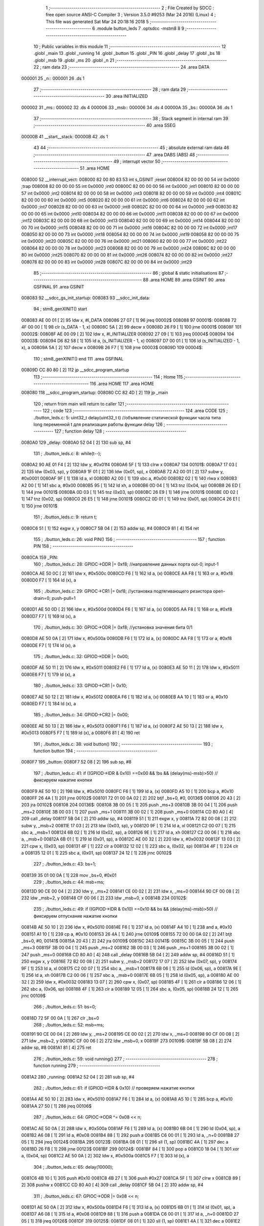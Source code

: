                                       1 ;--------------------------------------------------------
                                      2 ; File Created by SDCC : free open source ANSI-C Compiler
                                      3 ; Version 3.5.0 #9253 (Mar 24 2016) (Linux)
                                      4 ; This file was generated Sat Mar 24 20:18:16 2018
                                      5 ;--------------------------------------------------------
                                      6 	.module button_leds
                                      7 	.optsdcc -mstm8
                                      8 	
                                      9 ;--------------------------------------------------------
                                     10 ; Public variables in this module
                                     11 ;--------------------------------------------------------
                                     12 	.globl _main
                                     13 	.globl _running
                                     14 	.globl _button
                                     15 	.globl _PIN
                                     16 	.globl _delay
                                     17 	.globl _bs
                                     18 	.globl _msb
                                     19 	.globl _ms
                                     20 	.globl _n
                                     21 ;--------------------------------------------------------
                                     22 ; ram data
                                     23 ;--------------------------------------------------------
                                     24 	.area DATA
      000001                         25 _n::
      000001                         26 	.ds 1
                                     27 ;--------------------------------------------------------
                                     28 ; ram data
                                     29 ;--------------------------------------------------------
                                     30 	.area INITIALIZED
      000002                         31 _ms::
      000002                         32 	.ds 4
      000006                         33 _msb::
      000006                         34 	.ds 4
      00000A                         35 _bs::
      00000A                         36 	.ds 1
                                     37 ;--------------------------------------------------------
                                     38 ; Stack segment in internal ram 
                                     39 ;--------------------------------------------------------
                                     40 	.area	SSEG
      00000B                         41 __start__stack:
      00000B                         42 	.ds	1
                                     43 
                                     44 ;--------------------------------------------------------
                                     45 ; absolute external ram data
                                     46 ;--------------------------------------------------------
                                     47 	.area DABS (ABS)
                                     48 ;--------------------------------------------------------
                                     49 ; interrupt vector 
                                     50 ;--------------------------------------------------------
                                     51 	.area HOME
      008000                         52 __interrupt_vect:
      008000 82 00 80 83             53 	int s_GSINIT ;reset
      008004 82 00 00 00             54 	int 0x0000 ;trap
      008008 82 00 00 00             55 	int 0x0000 ;int0
      00800C 82 00 00 00             56 	int 0x0000 ;int1
      008010 82 00 00 00             57 	int 0x0000 ;int2
      008014 82 00 00 00             58 	int 0x0000 ;int3
      008018 82 00 00 00             59 	int 0x0000 ;int4
      00801C 82 00 00 00             60 	int 0x0000 ;int5
      008020 82 00 00 00             61 	int 0x0000 ;int6
      008024 82 00 00 00             62 	int 0x0000 ;int7
      008028 82 00 00 00             63 	int 0x0000 ;int8
      00802C 82 00 00 00             64 	int 0x0000 ;int9
      008030 82 00 00 00             65 	int 0x0000 ;int10
      008034 82 00 00 00             66 	int 0x0000 ;int11
      008038 82 00 00 00             67 	int 0x0000 ;int12
      00803C 82 00 00 00             68 	int 0x0000 ;int13
      008040 82 00 00 00             69 	int 0x0000 ;int14
      008044 82 00 00 00             70 	int 0x0000 ;int15
      008048 82 00 00 00             71 	int 0x0000 ;int16
      00804C 82 00 00 00             72 	int 0x0000 ;int17
      008050 82 00 00 00             73 	int 0x0000 ;int18
      008054 82 00 00 00             74 	int 0x0000 ;int19
      008058 82 00 00 00             75 	int 0x0000 ;int20
      00805C 82 00 00 00             76 	int 0x0000 ;int21
      008060 82 00 00 00             77 	int 0x0000 ;int22
      008064 82 00 00 00             78 	int 0x0000 ;int23
      008068 82 00 00 00             79 	int 0x0000 ;int24
      00806C 82 00 00 00             80 	int 0x0000 ;int25
      008070 82 00 00 00             81 	int 0x0000 ;int26
      008074 82 00 00 00             82 	int 0x0000 ;int27
      008078 82 00 00 00             83 	int 0x0000 ;int28
      00807C 82 00 00 00             84 	int 0x0000 ;int29
                                     85 ;--------------------------------------------------------
                                     86 ; global & static initialisations
                                     87 ;--------------------------------------------------------
                                     88 	.area HOME
                                     89 	.area GSINIT
                                     90 	.area GSFINAL
                                     91 	.area GSINIT
      008083                         92 __sdcc_gs_init_startup:
      008083                         93 __sdcc_init_data:
                                     94 ; stm8_genXINIT() start
      008083 AE 00 01         [ 2]   95 	ldw x, #l_DATA
      008086 27 07            [ 1]   96 	jreq	00002$
      008088                         97 00001$:
      008088 72 4F 00 00      [ 1]   98 	clr (s_DATA - 1, x)
      00808C 5A               [ 2]   99 	decw x
      00808D 26 F9            [ 1]  100 	jrne	00001$
      00808F                        101 00002$:
      00808F AE 00 09         [ 2]  102 	ldw	x, #l_INITIALIZER
      008092 27 09            [ 1]  103 	jreq	00004$
      008094                        104 00003$:
      008094 D6 82 58         [ 1]  105 	ld	a, (s_INITIALIZER - 1, x)
      008097 D7 00 01         [ 1]  106 	ld	(s_INITIALIZED - 1, x), a
      00809A 5A               [ 2]  107 	decw	x
      00809B 26 F7            [ 1]  108 	jrne	00003$
      00809D                        109 00004$:
                                    110 ; stm8_genXINIT() end
                                    111 	.area GSFINAL
      00809D CC 80 80         [ 2]  112 	jp	__sdcc_program_startup
                                    113 ;--------------------------------------------------------
                                    114 ; Home
                                    115 ;--------------------------------------------------------
                                    116 	.area HOME
                                    117 	.area HOME
      008080                        118 __sdcc_program_startup:
      008080 CC 82 4D         [ 2]  119 	jp	_main
                                    120 ;	return from main will return to caller
                                    121 ;--------------------------------------------------------
                                    122 ; code
                                    123 ;--------------------------------------------------------
                                    124 	.area CODE
                                    125 ;	./button_leds.c: 5: uint32_t delay(uint32_t t)  //объявление статической функции часла типа long переменной t для реализации работы функции delay
                                    126 ;	-----------------------------------------
                                    127 ;	 function delay
                                    128 ;	-----------------------------------------
      0080A0                        129 _delay:
      0080A0 52 04            [ 2]  130 	sub	sp, #4
                                    131 ;	./button_leds.c: 8: while(t--);
      0080A2 90 AE 01 F4      [ 2]  132 	ldw	y, #0x01f4
      0080A6 5F               [ 1]  133 	clrw	x
      0080A7                        134 00101$:
      0080A7 17 03            [ 2]  135 	ldw	(0x03, sp), y
      0080A9 1F 01            [ 2]  136 	ldw	(0x01, sp), x
      0080AB 72 A2 00 01      [ 2]  137 	subw	y, #0x0001
      0080AF 9F               [ 1]  138 	ld	a, xl
      0080B0 A2 00            [ 1]  139 	sbc	a, #0x00
      0080B2 02               [ 1]  140 	rlwa	x
      0080B3 A2 00            [ 1]  141 	sbc	a, #0x00
      0080B5 95               [ 1]  142 	ld	xh, a
      0080B6 0D 04            [ 1]  143 	tnz	(0x04, sp)
      0080B8 26 ED            [ 1]  144 	jrne	00101$
      0080BA 0D 03            [ 1]  145 	tnz	(0x03, sp)
      0080BC 26 E9            [ 1]  146 	jrne	00101$
      0080BE 0D 02            [ 1]  147 	tnz	(0x02, sp)
      0080C0 26 E5            [ 1]  148 	jrne	00101$
      0080C2 0D 01            [ 1]  149 	tnz	(0x01, sp)
      0080C4 26 E1            [ 1]  150 	jrne	00101$
                                    151 ;	./button_leds.c: 9: return t;
      0080C6 51               [ 1]  152 	exgw	x, y
      0080C7 5B 04            [ 2]  153 	addw	sp, #4
      0080C9 81               [ 4]  154 	ret
                                    155 ;	./button_leds.c: 26: void PIN()
                                    156 ;	-----------------------------------------
                                    157 ;	 function PIN
                                    158 ;	-----------------------------------------
      0080CA                        159 _PIN:
                                    160 ;	./button_leds.c: 28: GPIOC->DDR |= 0xf8;   	//направление данных порта out-0; input-1
      0080CA AE 50 0C         [ 2]  161 	ldw	x, #0x500c
      0080CD F6               [ 1]  162 	ld	a, (x)
      0080CE AA F8            [ 1]  163 	or	a, #0xf8
      0080D0 F7               [ 1]  164 	ld	(x), a
                                    165 ;	./button_leds.c: 29: GPIOC->CR1 |= 0xf8;   	//установка подтягивающего резистора open-drain=0; push-pull=1
      0080D1 AE 50 0D         [ 2]  166 	ldw	x, #0x500d
      0080D4 F6               [ 1]  167 	ld	a, (x)
      0080D5 AA F8            [ 1]  168 	or	a, #0xf8
      0080D7 F7               [ 1]  169 	ld	(x), a
                                    170 ;	./button_leds.c: 30: GPIOC->ODR |= 0xf8;   	//установка значения бита 0/1
      0080D8 AE 50 0A         [ 2]  171 	ldw	x, #0x500a
      0080DB F6               [ 1]  172 	ld	a, (x)
      0080DC AA F8            [ 1]  173 	or	a, #0xf8
      0080DE F7               [ 1]  174 	ld	(x), a
                                    175 ;	./button_leds.c: 32: GPIOD->DDR |= 0x00;
      0080DF AE 50 11         [ 2]  176 	ldw	x, #0x5011
      0080E2 F6               [ 1]  177 	ld	a, (x)
      0080E3 AE 50 11         [ 2]  178 	ldw	x, #0x5011
      0080E6 F7               [ 1]  179 	ld	(x), a
                                    180 ;	./button_leds.c: 33: GPIOD->CR1 |= 0x10;
      0080E7 AE 50 12         [ 2]  181 	ldw	x, #0x5012
      0080EA F6               [ 1]  182 	ld	a, (x)
      0080EB AA 10            [ 1]  183 	or	a, #0x10
      0080ED F7               [ 1]  184 	ld	(x), a
                                    185 ;	./button_leds.c: 34: GPIOD->CR2 |= 0x00;
      0080EE AE 50 13         [ 2]  186 	ldw	x, #0x5013
      0080F1 F6               [ 1]  187 	ld	a, (x)
      0080F2 AE 50 13         [ 2]  188 	ldw	x, #0x5013
      0080F5 F7               [ 1]  189 	ld	(x), a
      0080F6 81               [ 4]  190 	ret
                                    191 ;	./button_leds.c: 38: void button()
                                    192 ;	-----------------------------------------
                                    193 ;	 function button
                                    194 ;	-----------------------------------------
      0080F7                        195 _button:
      0080F7 52 08            [ 2]  196 	sub	sp, #8
                                    197 ;	./button_leds.c: 41: if ((GPIOD->IDR & 0x10) ==0x00 && !bs && (delay(ms)-msb)>50) // фиксируем нажатие кнопки
      0080F9 AE 50 10         [ 2]  198 	ldw	x, #0x5010
      0080FC F6               [ 1]  199 	ld	a, (x)
      0080FD A5 10            [ 1]  200 	bcp	a, #0x10
      0080FF 26 4A            [ 1]  201 	jrne	00102$
      008101 72 01 00 0A 02   [ 2]  202 	btjf	_bs+0, #0, 00136$
      008106 20 43            [ 2]  203 	jra	00102$
      008108                        204 00136$:
      008108 3B 00 05         [ 1]  205 	push	_ms+3
      00810B 3B 00 04         [ 1]  206 	push	_ms+2
      00810E 3B 00 03         [ 1]  207 	push	_ms+1
      008111 3B 00 02         [ 1]  208 	push	_ms+0
      008114 CD 80 A0         [ 4]  209 	call	_delay
      008117 5B 04            [ 2]  210 	addw	sp, #4
      008119 51               [ 1]  211 	exgw	x, y
      00811A 72 B2 00 08      [ 2]  212 	subw	y, _msb+2
      00811E 17 03            [ 2]  213 	ldw	(0x03, sp), y
      008120 9F               [ 1]  214 	ld	a, xl
      008121 C2 00 07         [ 1]  215 	sbc	a, _msb+1
      008124 6B 02            [ 1]  216 	ld	(0x02, sp), a
      008126 9E               [ 1]  217 	ld	a, xh
      008127 C2 00 06         [ 1]  218 	sbc	a, _msb+0
      00812A 6B 01            [ 1]  219 	ld	(0x01, sp), a
      00812C AE 00 32         [ 2]  220 	ldw	x, #0x0032
      00812F 13 03            [ 2]  221 	cpw	x, (0x03, sp)
      008131 4F               [ 1]  222 	clr	a
      008132 12 02            [ 1]  223 	sbc	a, (0x02, sp)
      008134 4F               [ 1]  224 	clr	a
      008135 12 01            [ 1]  225 	sbc	a, (0x01, sp)
      008137 24 12            [ 1]  226 	jrnc	00102$
                                    227 ;	./button_leds.c: 43: bs=1;
      008139 35 01 00 0A      [ 1]  228 	mov	_bs+0, #0x01
                                    229 ;	./button_leds.c: 44: msb=ms;
      00813D 90 CE 00 04      [ 2]  230 	ldw	y, _ms+2
      008141 CE 00 02         [ 2]  231 	ldw	x, _ms+0
      008144 90 CF 00 08      [ 2]  232 	ldw	_msb+2, y
      008148 CF 00 06         [ 2]  233 	ldw	_msb+0, x
      00814B                        234 00102$:
                                    235 ;	./button_leds.c: 49: if ((GPIOD->IDR & 0x10) ==0x10 && bs && (delay(ms)-msb)>50) // фиксируем отпускание  нажатие кнопки
      00814B AE 50 10         [ 2]  236 	ldw	x, #0x5010
      00814E F6               [ 1]  237 	ld	a, (x)
      00814F A4 10            [ 1]  238 	and	a, #0x10
      008151 A1 10            [ 1]  239 	cp	a, #0x10
      008153 26 4A            [ 1]  240 	jrne	00109$
      008155 72 00 00 0A 02   [ 2]  241 	btjt	_bs+0, #0, 00141$
      00815A 20 43            [ 2]  242 	jra	00109$
      00815C                        243 00141$:
      00815C 3B 00 05         [ 1]  244 	push	_ms+3
      00815F 3B 00 04         [ 1]  245 	push	_ms+2
      008162 3B 00 03         [ 1]  246 	push	_ms+1
      008165 3B 00 02         [ 1]  247 	push	_ms+0
      008168 CD 80 A0         [ 4]  248 	call	_delay
      00816B 5B 04            [ 2]  249 	addw	sp, #4
      00816D 51               [ 1]  250 	exgw	x, y
      00816E 72 B2 00 08      [ 2]  251 	subw	y, _msb+2
      008172 17 07            [ 2]  252 	ldw	(0x07, sp), y
      008174 9F               [ 1]  253 	ld	a, xl
      008175 C2 00 07         [ 1]  254 	sbc	a, _msb+1
      008178 6B 06            [ 1]  255 	ld	(0x06, sp), a
      00817A 9E               [ 1]  256 	ld	a, xh
      00817B C2 00 06         [ 1]  257 	sbc	a, _msb+0
      00817E 6B 05            [ 1]  258 	ld	(0x05, sp), a
      008180 AE 00 32         [ 2]  259 	ldw	x, #0x0032
      008183 13 07            [ 2]  260 	cpw	x, (0x07, sp)
      008185 4F               [ 1]  261 	clr	a
      008186 12 06            [ 1]  262 	sbc	a, (0x06, sp)
      008188 4F               [ 1]  263 	clr	a
      008189 12 05            [ 1]  264 	sbc	a, (0x05, sp)
      00818B 24 12            [ 1]  265 	jrnc	00109$
                                    266 ;	./button_leds.c: 51: bs=0;
      00818D 72 5F 00 0A      [ 1]  267 	clr	_bs+0
                                    268 ;	./button_leds.c: 52: msb=ms;
      008191 90 CE 00 04      [ 2]  269 	ldw	y, _ms+2
      008195 CE 00 02         [ 2]  270 	ldw	x, _ms+0
      008198 90 CF 00 08      [ 2]  271 	ldw	_msb+2, y
      00819C CF 00 06         [ 2]  272 	ldw	_msb+0, x
      00819F                        273 00109$:
      00819F 5B 08            [ 2]  274 	addw	sp, #8
      0081A1 81               [ 4]  275 	ret
                                    276 ;	./button_leds.c: 59: void running()
                                    277 ;	-----------------------------------------
                                    278 ;	 function running
                                    279 ;	-----------------------------------------
      0081A2                        280 _running:
      0081A2 52 04            [ 2]  281 	sub	sp, #4
                                    282 ;	./button_leds.c: 61: if (GPIOD->IDR & 0x10) // проверяем нажатие кнопки
      0081A4 AE 50 10         [ 2]  283 	ldw	x, #0x5010
      0081A7 F6               [ 1]  284 	ld	a, (x)
      0081A8 A5 10            [ 1]  285 	bcp	a, #0x10
      0081AA 27 50            [ 1]  286 	jreq	00106$
                                    287 ;	./button_leds.c: 64: GPIOC->ODR ^= 0x08 << n;
      0081AC AE 50 0A         [ 2]  288 	ldw	x, #0x500a
      0081AF F6               [ 1]  289 	ld	a, (x)
      0081B0 6B 04            [ 1]  290 	ld	(0x04, sp), a
      0081B2 A6 08            [ 1]  291 	ld	a, #0x08
      0081B4 88               [ 1]  292 	push	a
      0081B5 C6 00 01         [ 1]  293 	ld	a, _n+0
      0081B8 27 05            [ 1]  294 	jreq	00124$
      0081BA                        295 00123$:
      0081BA 08 01            [ 1]  296 	sll	(1, sp)
      0081BC 4A               [ 1]  297 	dec	a
      0081BD 26 FB            [ 1]  298 	jrne	00123$
      0081BF                        299 00124$:
      0081BF 84               [ 1]  300 	pop	a
      0081C0 18 04            [ 1]  301 	xor	a, (0x04, sp)
      0081C2 AE 50 0A         [ 2]  302 	ldw	x, #0x500a
      0081C5 F7               [ 1]  303 	ld	(x), a
                                    304 ;	./button_leds.c: 65: delay(10000);
      0081C6 4B 10            [ 1]  305 	push	#0x10
      0081C8 4B 27            [ 1]  306 	push	#0x27
      0081CA 5F               [ 1]  307 	clrw	x
      0081CB 89               [ 2]  308 	pushw	x
      0081CC CD 80 A0         [ 4]  309 	call	_delay
      0081CF 5B 04            [ 2]  310 	addw	sp, #4
                                    311 ;	./button_leds.c: 67: GPIOC->ODR |= 0x08 << n;
      0081D1 AE 50 0A         [ 2]  312 	ldw	x, #0x500a
      0081D4 F6               [ 1]  313 	ld	a, (x)
      0081D5 6B 01            [ 1]  314 	ld	(0x01, sp), a
      0081D7 A6 08            [ 1]  315 	ld	a, #0x08
      0081D9 88               [ 1]  316 	push	a
      0081DA C6 00 01         [ 1]  317 	ld	a, _n+0
      0081DD 27 05            [ 1]  318 	jreq	00126$
      0081DF                        319 00125$:
      0081DF 08 01            [ 1]  320 	sll	(1, sp)
      0081E1 4A               [ 1]  321 	dec	a
      0081E2 26 FB            [ 1]  322 	jrne	00125$
      0081E4                        323 00126$:
      0081E4 84               [ 1]  324 	pop	a
      0081E5 1A 01            [ 1]  325 	or	a, (0x01, sp)
      0081E7 AE 50 0A         [ 2]  326 	ldw	x, #0x500a
      0081EA F7               [ 1]  327 	ld	(x), a
                                    328 ;	./button_leds.c: 70: n++;
      0081EB C6 00 01         [ 1]  329 	ld	a, _n+0
      0081EE 4C               [ 1]  330 	inc	a
                                    331 ;	./button_leds.c: 73: if ( n>=5 )
      0081EF C7 00 01         [ 1]  332 	ld	_n+0, a
      0081F2 A1 05            [ 1]  333 	cp	a, #0x05
      0081F4 2F 54            [ 1]  334 	jrslt	00108$
                                    335 ;	./button_leds.c: 76: n=0;
      0081F6 72 5F 00 01      [ 1]  336 	clr	_n+0
      0081FA 20 4E            [ 2]  337 	jra	00108$
      0081FC                        338 00106$:
                                    339 ;	./button_leds.c: 84: GPIOC->ODR ^= 0x80 >> n;
      0081FC AE 50 0A         [ 2]  340 	ldw	x, #0x500a
      0081FF F6               [ 1]  341 	ld	a, (x)
      008200 6B 03            [ 1]  342 	ld	(0x03, sp), a
      008202 A6 80            [ 1]  343 	ld	a, #0x80
      008204 88               [ 1]  344 	push	a
      008205 C6 00 01         [ 1]  345 	ld	a, _n+0
      008208 27 05            [ 1]  346 	jreq	00129$
      00820A                        347 00128$:
      00820A 04 01            [ 1]  348 	srl	(1, sp)
      00820C 4A               [ 1]  349 	dec	a
      00820D 26 FB            [ 1]  350 	jrne	00128$
      00820F                        351 00129$:
      00820F 84               [ 1]  352 	pop	a
      008210 18 03            [ 1]  353 	xor	a, (0x03, sp)
      008212 AE 50 0A         [ 2]  354 	ldw	x, #0x500a
      008215 F7               [ 1]  355 	ld	(x), a
                                    356 ;	./button_leds.c: 85: delay(10000);
      008216 4B 10            [ 1]  357 	push	#0x10
      008218 4B 27            [ 1]  358 	push	#0x27
      00821A 5F               [ 1]  359 	clrw	x
      00821B 89               [ 2]  360 	pushw	x
      00821C CD 80 A0         [ 4]  361 	call	_delay
      00821F 5B 04            [ 2]  362 	addw	sp, #4
                                    363 ;	./button_leds.c: 87: GPIOC->ODR |= 0x80 >> n;
      008221 AE 50 0A         [ 2]  364 	ldw	x, #0x500a
      008224 F6               [ 1]  365 	ld	a, (x)
      008225 6B 02            [ 1]  366 	ld	(0x02, sp), a
      008227 A6 80            [ 1]  367 	ld	a, #0x80
      008229 88               [ 1]  368 	push	a
      00822A C6 00 01         [ 1]  369 	ld	a, _n+0
      00822D 27 05            [ 1]  370 	jreq	00131$
      00822F                        371 00130$:
      00822F 04 01            [ 1]  372 	srl	(1, sp)
      008231 4A               [ 1]  373 	dec	a
      008232 26 FB            [ 1]  374 	jrne	00130$
      008234                        375 00131$:
      008234 84               [ 1]  376 	pop	a
      008235 1A 02            [ 1]  377 	or	a, (0x02, sp)
      008237 AE 50 0A         [ 2]  378 	ldw	x, #0x500a
      00823A F7               [ 1]  379 	ld	(x), a
                                    380 ;	./button_leds.c: 90: n++;
      00823B C6 00 01         [ 1]  381 	ld	a, _n+0
      00823E 4C               [ 1]  382 	inc	a
                                    383 ;	./button_leds.c: 93: if ( n>=5 )
      00823F C7 00 01         [ 1]  384 	ld	_n+0, a
      008242 A1 05            [ 1]  385 	cp	a, #0x05
      008244 2F 04            [ 1]  386 	jrslt	00108$
                                    387 ;	./button_leds.c: 96: n=0;
      008246 72 5F 00 01      [ 1]  388 	clr	_n+0
      00824A                        389 00108$:
      00824A 5B 04            [ 2]  390 	addw	sp, #4
      00824C 81               [ 4]  391 	ret
                                    392 ;	./button_leds.c: 101: int main( void )    //установка портов и пинов
                                    393 ;	-----------------------------------------
                                    394 ;	 function main
                                    395 ;	-----------------------------------------
      00824D                        396 _main:
                                    397 ;	./button_leds.c: 104: PIN();
      00824D CD 80 CA         [ 4]  398 	call	_PIN
                                    399 ;	./button_leds.c: 106: while(1){
      008250                        400 00102$:
                                    401 ;	./button_leds.c: 108: button();
      008250 CD 80 F7         [ 4]  402 	call	_button
                                    403 ;	./button_leds.c: 109: running();
      008253 CD 81 A2         [ 4]  404 	call	_running
      008256 20 F8            [ 2]  405 	jra	00102$
      008258 81               [ 4]  406 	ret
                                    407 	.area CODE
                                    408 	.area INITIALIZER
      008259                        409 __xinit__ms:
      008259 00 00 00 00            410 	.byte #0x00,#0x00,#0x00,#0x00	; 0
      00825D                        411 __xinit__msb:
      00825D 00 00 00 00            412 	.byte #0x00,#0x00,#0x00,#0x00	; 0
      008261                        413 __xinit__bs:
      008261 00                     414 	.db #0x00	;  0
                                    415 	.area CABS (ABS)
